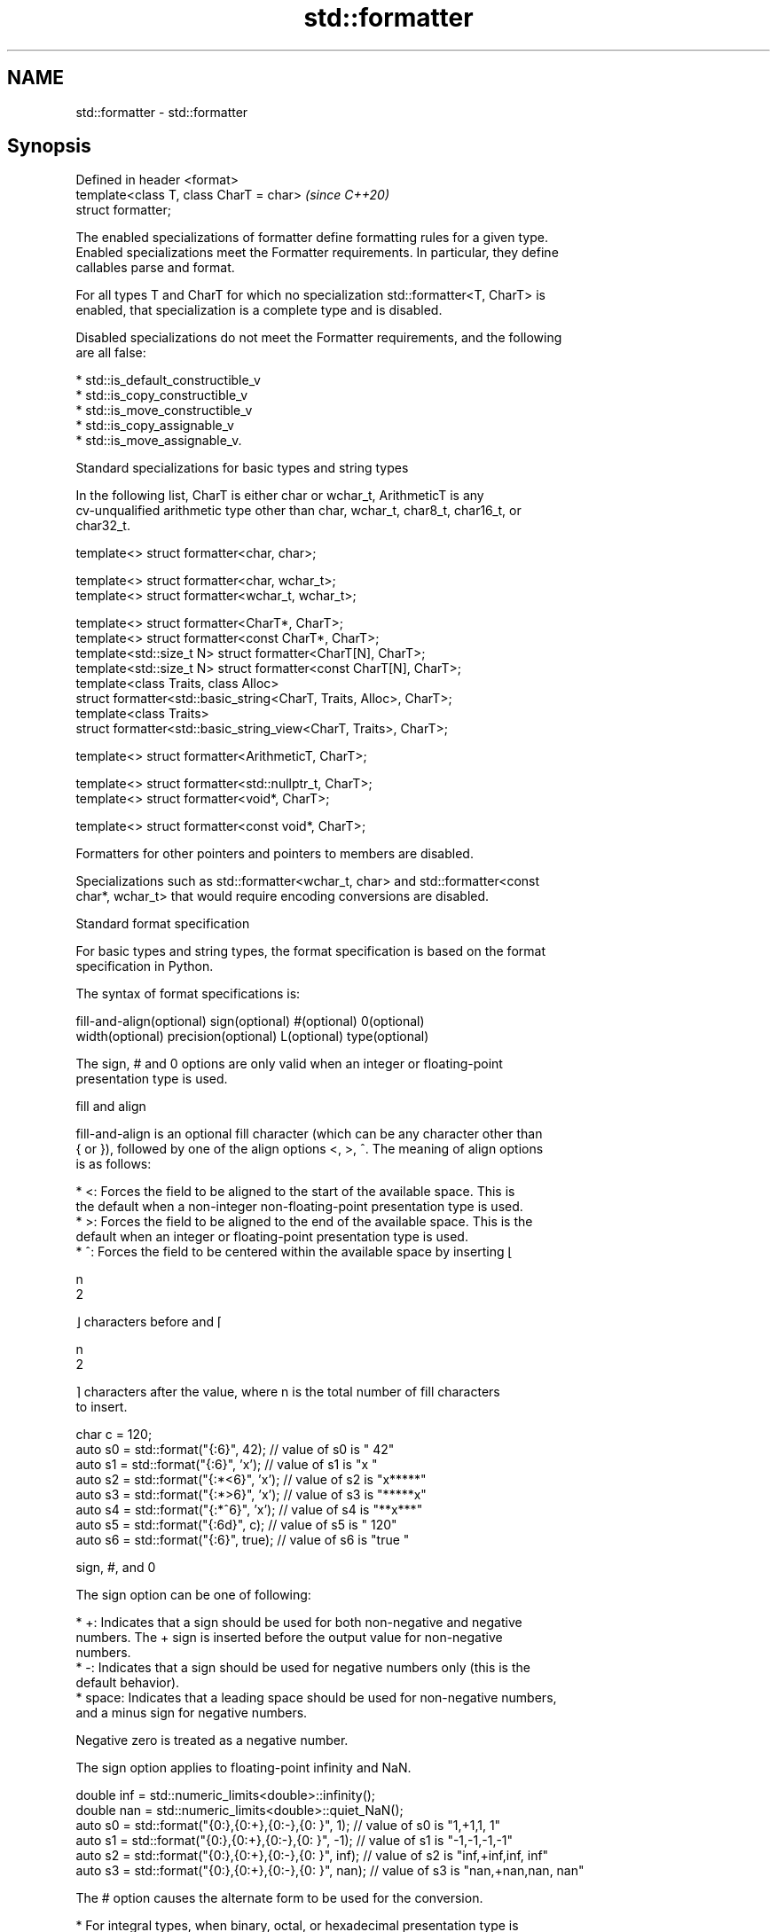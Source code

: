 .TH std::formatter 3 "2022.07.31" "http://cppreference.com" "C++ Standard Libary"
.SH NAME
std::formatter \- std::formatter

.SH Synopsis
   Defined in header <format>
   template<class T, class CharT = char>  \fI(since C++20)\fP
   struct formatter;

   The enabled specializations of formatter define formatting rules for a given type.
   Enabled specializations meet the Formatter requirements. In particular, they define
   callables parse and format.

   For all types T and CharT for which no specialization std::formatter<T, CharT> is
   enabled, that specialization is a complete type and is disabled.

   Disabled specializations do not meet the Formatter requirements, and the following
   are all false:

     * std::is_default_constructible_v
     * std::is_copy_constructible_v
     * std::is_move_constructible_v
     * std::is_copy_assignable_v
     * std::is_move_assignable_v.

  Standard specializations for basic types and string types

   In the following list, CharT is either char or wchar_t, ArithmeticT is any
   cv-unqualified arithmetic type other than char, wchar_t, char8_t, char16_t, or
   char32_t.

   template<> struct formatter<char, char>;

   template<> struct formatter<char, wchar_t>;
   template<> struct formatter<wchar_t, wchar_t>;

   template<> struct formatter<CharT*, CharT>;
   template<> struct formatter<const CharT*, CharT>;
   template<std::size_t N> struct formatter<CharT[N], CharT>;
   template<std::size_t N> struct formatter<const CharT[N], CharT>;
   template<class Traits, class Alloc>
   struct formatter<std::basic_string<CharT, Traits, Alloc>, CharT>;
   template<class Traits>
   struct formatter<std::basic_string_view<CharT, Traits>, CharT>;

   template<> struct formatter<ArithmeticT, CharT>;

   template<> struct formatter<std::nullptr_t, CharT>;
   template<> struct formatter<void*, CharT>;

   template<> struct formatter<const void*, CharT>;

   Formatters for other pointers and pointers to members are disabled.

   Specializations such as std::formatter<wchar_t, char> and std::formatter<const
   char*, wchar_t> that would require encoding conversions are disabled.

    Standard format specification

   For basic types and string types, the format specification is based on the format
   specification in Python.

   The syntax of format specifications is:

   fill-and-align(optional) sign(optional) #(optional) 0(optional)
   width(optional) precision(optional) L(optional) type(optional)

   The sign, # and 0 options are only valid when an integer or floating-point
   presentation type is used.

      fill and align

   fill-and-align is an optional fill character (which can be any character other than
   { or }), followed by one of the align options <, >, ^. The meaning of align options
   is as follows:

     * <: Forces the field to be aligned to the start of the available space. This is
       the default when a non-integer non-floating-point presentation type is used.
     * >: Forces the field to be aligned to the end of the available space. This is the
       default when an integer or floating-point presentation type is used.
     * ^: Forces the field to be centered within the available space by inserting ⌊

       n
       2

       ⌋ characters before and ⌈

       n
       2

       ⌉ characters after the value, where n is the total number of fill characters
       to insert.

 char c = 120;
 auto s0 = std::format("{:6}", 42);    // value of s0 is "    42"
 auto s1 = std::format("{:6}", 'x');   // value of s1 is "x     "
 auto s2 = std::format("{:*<6}", 'x'); // value of s2 is "x*****"
 auto s3 = std::format("{:*>6}", 'x'); // value of s3 is "*****x"
 auto s4 = std::format("{:*^6}", 'x'); // value of s4 is "**x***"
 auto s5 = std::format("{:6d}", c);    // value of s5 is "   120"
 auto s6 = std::format("{:6}", true);  // value of s6 is "true  "

      sign, #, and 0

   The sign option can be one of following:

     * +: Indicates that a sign should be used for both non-negative and negative
       numbers. The + sign is inserted before the output value for non-negative
       numbers.
     * -: Indicates that a sign should be used for negative numbers only (this is the
       default behavior).
     * space: Indicates that a leading space should be used for non-negative numbers,
       and a minus sign for negative numbers.

   Negative zero is treated as a negative number.

   The sign option applies to floating-point infinity and NaN.

 double inf = std::numeric_limits<double>::infinity();
 double nan = std::numeric_limits<double>::quiet_NaN();
 auto s0 = std::format("{0:},{0:+},{0:-},{0: }", 1);   // value of s0 is "1,+1,1, 1"
 auto s1 = std::format("{0:},{0:+},{0:-},{0: }", -1);  // value of s1 is "-1,-1,-1,-1"
 auto s2 = std::format("{0:},{0:+},{0:-},{0: }", inf); // value of s2 is "inf,+inf,inf, inf"
 auto s3 = std::format("{0:},{0:+},{0:-},{0: }", nan); // value of s3 is "nan,+nan,nan, nan"

   The # option causes the alternate form to be used for the conversion.

     * For integral types, when binary, octal, or hexadecimal presentation type is
       used, the alternate form inserts the prefix (0b, 0, or 0x) into the output value
       after the sign character (possibly space) if there is one, or add it before the
       output value otherwise.
     * For floating-point types, the alternate form causes the result of the conversion
       of finite values to always contain a decimal-point character, even if no digits
       follow it. Normally, a decimal-point character appears in the result of these
       conversions only if a digit follows it. In addition, for g and G conversions,
       trailing zeros are not removed from the result.

   The 0 option pads the field with leading zeros (following any indication of sign or
   base) to the field width, except when applied to an infinity or NaN. If the 0
   character and an align option both appear, the 0 character is ignored.

 char c = 120;
 auto s1 = std::format("{:+06d}", c);   // value of s1 is "+00120"
 auto s2 = std::format("{:#06x}", 0xa); // value of s2 is "0x000a"
 auto s3 = std::format("{:<06}", -42);  // value of s3 is "-42   "
                                        // (0 is ignored because of < alignment)

      width and precision

   width is either a positive decimal number, or a nested replacement field ({} or
   {n}). If present, it specifies the minimum field width.

   precision is a dot (.) followed by either a non-negative decimal number or a nested
   replacement field. This field indicates the precision or maximum field size. It can
   only be used with floating-point and string types. For floating-point types, this
   field specifies the formatting precision. For string types, it provides an upper
   bound for the estimated width (see below) of the prefix of the string to be copied
   to the output. For a string in a Unicode encoding, the text to be copied to the
   output is the longest prefix of whole extended grapheme clusters whose estimated
   width is no greater than the precision.

   If a nested replacement field is used for width or precision, and the corresponding
   argument is not of integral type, or is negative, or is zero for width, an exception
   of type std::format_error is thrown.

 float pi = 3.14f;
 auto s1 = std::format("{:10f}", pi);           // s1 = "  3.140000" (width = 10)
 auto s2 = std::format("{:{}f}", pi, 10);       // s2 = "  3.140000" (width = 10)
 auto s3 = std::format("{:.5f}", pi);           // s3 = "3.14000" (precision = 5)
 auto s4 = std::format("{:.{}f}", pi, 5);       // s4 = "3.14000" (precision = 5)
 auto s5 = std::format("{:10.5f}", pi);         // s5 = "   3.14000"
                                                // (width = 10, precision = 5)
 auto s6 = std::format("{:{}.{}f}", pi, 10, 5); // s6 = "   3.14000"
                                                // (width = 10, precision = 5)

 auto b1 = std::format("{:{}f}", pi, 10.0);     // throws: width is not of integral type
 auto b2 = std::format("{:{}f}", pi, -10);      // throws: width is negative
 auto b3 = std::format("{:.{}f}", pi, 5.0);     // throws: precision is not of integral type

   For string types, the width is defined as the estimated number of column positions
   appropriate for displaying it in a terminal.

   For the purpose of width computation, a string is assumed to be in a
   implementation-defined encoding. The method of width computation is unspecified, but
   for a string in a Unicode encoding, implementation should estimate the width of the
   string as the sum of estimated widths of the first code points in its extended
   grapheme clusters. The estimated width of a Unicode code point is 2 if the code
   point is within the following range, or 1 if it isn't:

     * U+1100 - U+115F
     * U+2329 - U+232A
     * U+2E80 - U+303E
     * U+3040 - U+A4CF
     * U+AC00 - U+D7A3
     * U+F900 - U+FAFF
     * U+FE10 - U+FE19
     * U+FE30 - U+FE6F
     * U+FF00 - U+FF60
     * U+FFE0 - U+FFE6
     * U+1F300 - U+1F64F
     * U+1F900 - U+1F9FF
     * U+20000 - U+2FFFD
     * U+30000 - U+3FFFD

 auto s1 = std::format("{:.^5s}",   "🐱");      // s1 = ".🐱.."
 auto s2 = std::format("{:.5s}",    "🐱🐱🐱");  // s2 = "🐱🐱"
 auto s3 = std::format("{:.<5.5s}", "🐱🐱🐱");  // s3 = "🐱🐱."

      L (locale-specific formatting)

   The L option causes the locale-specific form to be used. This option is only valid
   for arithmetic types.

     * For integral types, the locale-specific form inserts the appropriate digit group
       separator characters according to the context's locale.
     * For floating-point types, the locale-specific form inserts the appropriate digit
       group and radix separator characters according to the context's locale.
     * For the textual representation of bool, the locale-specific form uses the
       appropriate string as if obtained with std::numpunct::truename or
       std::numpunct::falsename.

      type

   The type option determines how the data should be presented.

   The available string presentation types are:

     * none, s: Copies the string to the output.

   The available integer presentation types for integral types other than char,
   wchar_t, and bool are:

     * b: Binary format. Produces the output as if by calling std::to_chars(first,
       last, value, 2). The base prefix is 0b.
     * B: same as b, except that the base prefix is 0B.
     * c: Copies the character static_cast<CharT>(value) to the output, where CharT is
       the character type of the format string. Throws std::format_error if value is
       not in the range of representable values for CharT.
     * d: Decimal format. Produces the output as if by calling std::to_chars(first,
       last, value).
     * o: Octal format. Produces the output as if by calling std::to_chars(first, last,
       value, 8). The base prefix is 0 if the corresponding argument value is nonzero
       and is empty otherwise.
     * x: Hex format. Produces the output as if by calling std::to_chars(first, last,
       value, 16). The base prefix is 0x.
     * X: same as x, except that it uses uppercase letters for digits above 9 and the
       base prefix is 0X.
     * none: same as d.

   The available char and wchar_t presentation types are:

     * none, c: Copies the character to the output.
     * b, B, d, o, x, X: Uses integer presentation types.

   The available bool presentation types are:

     * none, s: Copies textual representation (true or false, or the locale-specific
       form) to the output.
     * b, B, c, d, o, x, X: Uses integer presentation types with the value
       static_cast<unsigned char>(value).

   The available floating-point presentation types are:

     * a: If precision is specified, produces the output as if by calling
       std::to_chars(first, last, value, std::chars_format::hex, precision) where
       precision is the specified precision; otherwise, the output is produced as if by
       calling std::to_chars(first, last, value, std::chars_format::hex).
     * A: same as a, except that it uses uppercase letters for digits above 9 and uses
       P to indicate the exponent.
     * e: Produces the output as if by calling std::to_chars(first, last, value,
       std::chars_format::scientific, precision) where precision is the specified
       precision, or 6 if precision is not specified.
     * E: same as e, except that it uses E to indicate the exponent.
     * f, F: Produces the output as if by calling std::to_chars(first, last, value,
       std::chars_format::fixed, precision) where precision is the specified precision,
       or 6 if precision is not specified.
     * g: Produces the output as if by calling std::to_chars(first, last, value,
       std::chars_format::general, precision) where precision is the specified
       precision, or 6 if precision is not specified.
     * G: same as g, except that it uses E to indicate the exponent.
     * none: If precision is specified, produces the output as if by calling
       std::to_chars(first, last, value, std::chars_format::general, precision) where
       precision is the specified precision; otherwise, the output is produced as if by
       calling std::to_chars(first, last, value).

   For lower-case presentation types, infinity and NaN are formatted as inf and nan,
   respectively. For upper-case presentation types, infinity and NaN are formatted as
   INF and NAN, respectively.

   The available pointer presentation types (also used for std::nullptr_t) are:

     * none, p: If std::uintptr_t is defined, produces the output as if by calling
       std::to_chars(first, last, reinterpret_cast<std::uintptr_t>(value), 16) with the
       prefix 0x added to the output; otherwise, the output is implementation-defined.

.SH Standard specializations for library types

                                                        specialization of
   std::formatter<std::chrono::duration>                std::formatter that formats a
   (C++20)                                              duration according to the
                                                        provided format
                                                        \fI(class template specialization)\fP
                                                        specialization of
   std::formatter<std::chrono::sys_time>                std::formatter that formats a
   (C++20)                                              sys_time according to the
                                                        provided format
                                                        \fI(class template specialization)\fP
                                                        specialization of
   std::formatter<std::chrono::utc_time>                std::formatter that formats a
   (C++20)                                              utc_time according to the
                                                        provided format
                                                        \fI(class template specialization)\fP
                                                        specialization of
   std::formatter<std::chrono::tai_time>                std::formatter that formats a
   (C++20)                                              tai_time according to the
                                                        provided format
                                                        \fI(class template specialization)\fP
                                                        specialization of
   std::formatter<std::chrono::gps_time>                std::formatter that formats a
   (C++20)                                              gps_time according to the
                                                        provided format
                                                        \fI(class template specialization)\fP
                                                        specialization of
   std::formatter<std::chrono::file_time>               std::formatter that formats a
   (C++20)                                              file_time according to the
                                                        provided format
                                                        \fI(class template specialization)\fP
                                                        specialization of
   std::formatter<std::chrono::local_time>              std::formatter that formats a
   (C++20)                                              local_time according to the
                                                        provided format
                                                        \fI(class template specialization)\fP
                                                        specialization of
   std::formatter<std::chrono::day>                     std::formatter that formats a
   (C++20)                                              day according to the provided
                                                        format
                                                        \fI(class template specialization)\fP
                                                        specialization of
   std::formatter<std::chrono::month>                   std::formatter that formats a
   (C++20)                                              month according to the provided
                                                        format
                                                        \fI(class template specialization)\fP
                                                        specialization of
   std::formatter<std::chrono::year>                    std::formatter that formats a
   (C++20)                                              year according to the provided
                                                        format
                                                        \fI(class template specialization)\fP
                                                        specialization of
   std::formatter<std::chrono::weekday>                 std::formatter that formats a
   (C++20)                                              weekday according to the
                                                        provided format
                                                        \fI(class template specialization)\fP
                                                        specialization of
   std::formatter<std::chrono::weekday_indexed>         std::formatter that formats a
   (C++20)                                              weekday_indexed according to
                                                        the provided format
                                                        \fI(class template specialization)\fP
                                                        specialization of
   std::formatter<std::chrono::weekday_last>            std::formatter that formats a
   (C++20)                                              weekday_last according to the
                                                        provided format
                                                        \fI(class template specialization)\fP
                                                        specialization of
   std::formatter<std::chrono::month_day>               std::formatter that formats a
   (C++20)                                              month_day according to the
                                                        provided format
                                                        \fI(class template specialization)\fP
                                                        specialization of
   std::formatter<std::chrono::month_day_last>          std::formatter that formats a
   (C++20)                                              month_day_last according to the
                                                        provided format
                                                        \fI(class template specialization)\fP
                                                        specialization of
   std::formatter<std::chrono::month_weekday>           std::formatter that formats a
   (C++20)                                              month_weekday according to the
                                                        provided format
                                                        \fI(class template specialization)\fP
                                                        specialization of
   std::formatter<std::chrono::month_weekday_last>      std::formatter that formats a
   (C++20)                                              month_weekday_last according to
                                                        the provided format
                                                        \fI(class template specialization)\fP
                                                        specialization of
   std::formatter<std::chrono::year_month>              std::formatter that formats a
   (C++20)                                              year_month according to the
                                                        provided format
                                                        \fI(class template specialization)\fP
                                                        specialization of
   std::formatter<std::chrono::year_month_day>          std::formatter that formats a
   (C++20)                                              year_month_day according to the
                                                        provided format
                                                        \fI(class template specialization)\fP
                                                        specialization of
   std::formatter<std::chrono::year_month_day_last>     std::formatter that formats a
   (C++20)                                              year_month_day_last according
                                                        to the provided format
                                                        \fI(class template specialization)\fP
                                                        specialization of
   std::formatter<std::chrono::year_month_weekday>      std::formatter that formats a
   (C++20)                                              year_month_weekday according to
                                                        the provided format
                                                        \fI(class template specialization)\fP
                                                        specialization of
                                                        std::formatter that formats a
   std::formatter<std::chrono::year_month_weekday_last> year_month_weekday_last
   (C++20)                                              according to the provided
                                                        format
                                                        \fI(class template specialization)\fP
                                                        specialization of
   std::formatter<std::chrono::hh_mm_ss>                std::formatter that formats a
   (C++20)                                              hh_mm_ss according to the
                                                        provided format
                                                        \fI(class template specialization)\fP
                                                        specialization of
   std::formatter<std::chrono::sys_info>                std::formatter that formats a
   (C++20)                                              sys_info according to the
                                                        provided format
                                                        \fI(class template specialization)\fP
                                                        specialization of
   std::formatter<std::chrono::local_info>              std::formatter that formats a
   (C++20)                                              local_info according to the
                                                        provided format
                                                        \fI(class template specialization)\fP
                                                        specialization of
   std::formatter<std::chrono::zoned_time>              std::formatter that formats a
   (C++20)                                              zoned_time according to the
                                                        provided format
                                                        \fI(class template specialization)\fP

.SH Example


// Run this code

 #include <format>
 #include <iostream>

 // A wrapper for type T
 template<class T>
 struct Box {
     T value;
 };

 // The wrapper Box<T> can be formatted using the format specification of the wrapped value
 template<class T, class CharT>
 struct std::formatter<Box<T>, CharT> : std::formatter<T, CharT> {
     // parse() is inherited from the base class

     // Define format() by calling the base class implementation with the wrapped value
     template<class FormatContext>
     auto format(Box<T> t, FormatContext& fc) const {
         return std::formatter<T, CharT>::format(t.value, fc);
     }
 };

 int main() {
     Box<int> v = { 42 };
     std::cout << std::format("{:#x}", v);
 }

.SH Output:

 0x2a

.SH See also

   basic_format_context
   format_context       formatting state, including all formatting arguments and the
   wformat_context      output iterator
   (C++20)              \fI(class template)\fP
   (C++20)
   (C++20)
